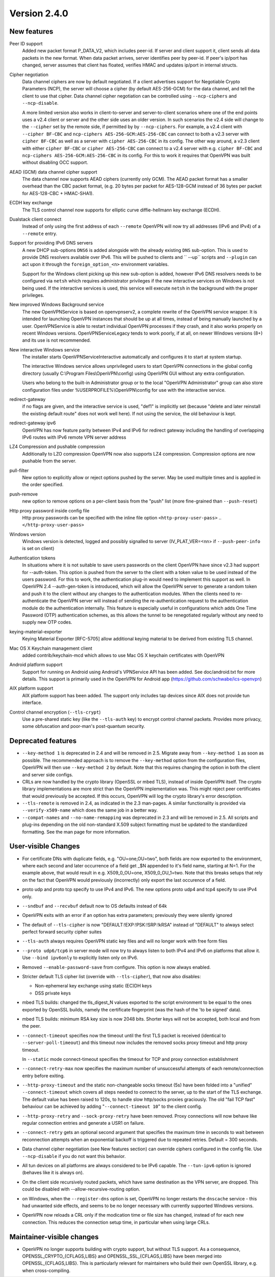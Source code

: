 Version 2.4.0
=============


New features
------------
Peer ID support
    Added new packet format P_DATA_V2, which includes peer-id. If
    server and client  support it, client sends all data packets in
    the new format. When data packet arrives, server identifies peer
    by peer-id. If peer's ip/port has changed, server assumes that
    client has floated, verifies HMAC and updates ip/port in internal structs.

Cipher negotiation
    Data channel ciphers are now by default negotiated.  If a client advertises
    support for Negotiable Crypto Parameters (NCP), the server will choose a
    cipher (by default AES-256-GCM) for the data channel, and tell the client
    to use that cipher.  Data channel cipher negotiation can be controlled
    using ``--ncp-ciphers`` and ``--ncp-disable``.

    A more limited version also works in client-to-server and server-to-client
    scenarios where one of the end points uses a v2.4 client or server and the
    other side uses an older version.  In such scenarios the v2.4 side will
    change to the ``--cipher`` set by the remote side, if permitted by by
    ``--ncp-ciphers``.  For example, a v2.4 client with ``--cipher BF-CBC``
    and ``ncp-ciphers AES-256-GCM:AES-256-CBC`` can connect to both a v2.3
    server with ``cipher BF-CBC`` as well as a server with
    ``cipher AES-256-CBC`` in its config.  The other way around, a v2.3 client
    with either ``cipher BF-CBC`` or ``cipher AES-256-CBC`` can connect to a
    v2.4 server with e.g. ``cipher BF-CBC`` and
    ``ncp-ciphers AES-256-GCM:AES-256-CBC`` in its config.  For this to work
    it requires that OpenVPN was built without disabling OCC support.

AEAD (GCM) data channel cipher support
    The data channel now supports AEAD ciphers (currently only GCM).  The AEAD
    packet format has a smaller overhead than the CBC packet format, (e.g. 20
    bytes per packet for AES-128-GCM instead of 36 bytes per packet for
    AES-128-CBC + HMAC-SHA1).

ECDH key exchange
    The TLS control channel now supports for elliptic curve diffie-hellmann
    key exchange (ECDH).

Dualstack client connect
    Instead of only using the first address of each ``--remote`` OpenVPN
    will now try all addresses (IPv6 and IPv4) of a ``--remote`` entry.

Support for providing IPv6 DNS servers
     A new DHCP sub-options ``DNS6`` is added alongside with the already existing
     ``DNS`` sub-option.  This is used to provide DNS resolvers available over
     IPv6.  This will be pushed to clients and `` --up`` scripts and ``--plugin``
     can act upon it through the ``foreign_option_<n>`` environment variables.

     Support for the Windows client picking up this new sub-option is added,
     however IPv6 DNS resolvers needs to be configured via ``netsh`` which requires
     administrator privileges if the new interactive services on Windows is not
     being used.  If the interactive services is used, this service will execute
     ``netsh`` in the background with the proper privileges.

New improved Windows Background service
    The new OpenVPNService is based on openvpnserv2, a complete rewrite of the OpenVPN
    service wrapper. It is intended for launching OpenVPN instances that should be
    up at all times, instead of being manually launched by a user. OpenVPNService is
    able to restart individual OpenVPN processes if they crash, and it also works
    properly on recent Windows versions. OpenVPNServiceLegacy tends to work poorly,
    if at all, on newer Windows versions (8+) and its use is not recommended.

New interactive Windows service
    The installer starts OpenVPNServiceInteractive automatically and configures
    it to start	at system startup.

    The interactive Windows service allows unprivileged users to start
    OpenVPN connections in the global config directory (usually
    C:\\Program Files\\OpenVPN\\config) using OpenVPN GUI without any
    extra configuration.

    Users who belong to the built-in Administrator group or to the
    local "OpenVPN Administrator" group can also store configuration
    files under %USERPROFILE%\\OpenVPN\\config for use with the
    interactive service.

redirect-gateway
    if no flags are given, and the interactive service is used, "def1"
    is implicitly set (because "delete and later reinstall the existing
    default route" does not work well here).  If not using the service,
    the old behaviour is kept.

redirect-gateway ipv6
    OpenVPN has now feature parity between IPv4 and IPv6 for redirect
    gateway including the handling of overlapping IPv6 routes with
    IPv6 remote VPN server address

LZ4 Compression and pushable compression
    Additionally to LZO compression OpenVPN now also supports LZ4 compression.
    Compression options are now pushable from the server.

pull-filter
    New option to explicitly allow or reject options pushed by the server.
    May be used multiple times and is applied in the order specified.

push-remove
    new option to remove options on a per-client basis from the "push" list
    (more fine-grained than ``--push-reset``)

Http proxy password inside config file
    Http proxy passwords can be specified with the inline file option
    ``<http-proxy-user-pass>`` .. ``</http-proxy-user-pass>``

Windows version
    Windows version is detected, logged and possibly signalled to server
    (IV_PLAT_VER=<nn> if ``--push-peer-info`` is set on client)

Authentication tokens
    In situations where it is not suitable to save users passwords on the client
    OpenVPN have since v2.3 had support for --auth-token.  This option is
    pushed from the server to the client with a token value to be used instead
    of the users password.  For this to work, the authentication plug-in would
    need to implement this support as well.  In OpenVPN 2.4 --auth-gen-token
    is introduced, which will allow the OpenVPN server to generate a random
    token and push it to the client without any changes to the authentication
    modules.  When the clients need to re-authenticate the OpenVPN server will
    instead of sending the re-authentication request to the authentication
    module do the authentication internally.  This feature is especially
    useful in configurations which adds One Time Password (OTP) authentication
    schemes, as this allows the tunnel to be renegotiated regularly without
    any need to supply new OTP codes.

keying-material-exporter
    Keying Material Exporter [RFC-5705] allow additional keying material to be
    derived from existing TLS channel.

Mac OS X Keychain management client
    added contrib/keychain-mcd which allows to use Mac OS X keychain
    certificates with OpenVPN

Android platform support
    Support for running on Android using Android's VPNService API has been added.
    See doc/android.txt for 	more details. This support is primarily used in
    the OpenVPN for Android app (https://github.com/schwabe/ics-openvpn)

AIX platform support
    AIX platform support has been added. The support only includes tap
    devices since AIX does not provide tun interface.

Control channel encryption (``--tls-crypt``)
    Use a pre-shared static key (like the ``--tls-auth`` key) to encrypt control
    channel packets.  Provides more privacy, some obfuscation and poor-man's
    post-quantum security.


Deprecated features
-------------------
- ``--key-method 1`` is deprecated in 2.4 and will be removed in 2.5.  Migrate
  away from ``--key-method 1`` as soon as possible.  The recommended approach
  is to remove the ``--key-method`` option from the configuration files, OpenVPN
  will then use ``--key-method 2`` by default.  Note that this requires changing
  the option in both the client and server side configs.

- CRLs are now handled by the crypto library (OpenSSL or mbed TLS), instead of
  inside OpenVPN itself.  The crypto library implementations are more strict
  than the OpenVPN implementation was.  This might reject peer certificates
  that would previously be accepted.  If this occurs, OpenVPN will log the
  crypto library's error description.

- ``--tls-remote`` is removed in 2.4, as indicated in the 2.3 man-pages.  A similar
  functionality is provided via ``--verify-x509-name`` which does the same job in
  a better way.

- ``--compat-names`` and ``--no-name-remapping`` was deprecated in 2.3 and will
  be removed in 2.5.  All scripts and plug-ins depending on the old non-standard
  X.509 subject formatting must be updated to the standardized formatting.  See
  the man page for more information.

User-visible Changes
--------------------
- For certificate DNs with duplicate fields, e.g. "OU=one,OU=two", both fields
  are now exported to the environment, where each second and later occurrence
  of a field get _$N appended to it's field name, starting at N=1.  For the
  example above, that would result in e.g. X509_0_OU=one, X509_0_OU_1=two.
  Note that this breaks setups that rely on the fact that OpenVPN would
  previously (incorrectly) only export the last occurence of a field.

- proto udp and proto tcp specify to use IPv4 and IPv6. The new
  options proto udp4 and tcp4 specify to use IPv4 only.

- ``--sndbuf`` and ``--recvbuf`` default now to OS defaults instead of 64k

- OpenVPN exits with  an error if an option has extra parameters;
  previously they were silently ignored

- The default of ``--tls-cipher`` is now "DEFAULT:!EXP:!PSK:!SRP:!kRSA"
  instead of "DEFAULT" to always select perfect forward security
  cipher suites

- ``--tls-auth`` always requires OpenVPN static key files and will no
  longer work with free form files

- ``--proto udp6/tcp6`` in server mode will now try to always listen to
  both IPv4 and IPv6 on platforms that allow it. Use ``--bind ipv6only``
  to explicitly listen only on IPv6.

- Removed ``--enable-password-save`` from configure. This option is now
  always enabled.

- Stricter default TLS cipher list (override with ``--tls-cipher``), that now
  also disables:

  * Non-ephemeral key exchange using static (EC)DH keys
  * DSS private keys

- mbed TLS builds: changed the tls_digest_N values exported to the script
  environment to be equal to the ones exported by OpenSSL builds, namely
  the certificate fingerprint (was the hash of the 'to be signed' data).

- mbed TLS builds: minimum RSA key size is now 2048 bits.  Shorter keys will
  not be accepted, both local and from the peer.

- ``--connect-timeout`` specifies now the timeout until the first TLS packet
  is received (identical to ``--server-poll-timeout``) and this timeout now
  includes the removed socks proxy timeout and http proxy timeout.

  In ``--static`` mode connect-timeout specifies the timeout for TCP and
  proxy connection establishment

- ``--connect-retry-max`` now specifies the maximum number of unsuccessful
  attempts of each remote/connection entry before exiting.

- ``--http-proxy-timeout`` and the static non-changeable socks timeout (5s)
  have been folded into a "unified" ``--connect-timeout`` which covers all
  steps needed to connect to the server, up to the start of the TLS exchange.
  The default value has been raised to 120s, to handle slow http/socks
  proxies graciously.  The old "fail TCP fast" behaviour can be achieved by
  adding "``--connect-timeout 10``" to the client config.

- ``--http-proxy-retry`` and ``--sock-proxy-retry`` have been removed. Proxy connections
  will now behave like regular connection entries and generate a USR1 on failure.

- ``--connect-retry`` gets an optional second argument that specifies the maximum
  time in seconds to wait between reconnection attempts when an exponential
  backoff is triggered due to repeated retries. Default = 300 seconds.

- Data channel cipher negotiation (see New features section) can override
  ciphers configured in the config file.  Use ``--ncp-disable`` if you do not want
  this behavior.

- All tun devices on all platforms are always considered to be IPv6
  capable. The ``--tun-ipv6`` option is ignored (behaves like it is always
  on).

- On the client side recursively routed packets, which have same destination
  as the VPN server, are dropped. This could be disabled with
  --allow-recursive-routing option.

- on Windows, when the ``--register-dns`` option is set, OpenVPN no longer
  restarts the ``dnscache`` service - this had unwanted side effects, and
  seems to be no longer necessary with currently supported Windows versions.

- OpenVPN now reloads a CRL only if the modication time or file size has
  changed, instead of for each new connection.  This reduces the connection
  setup time, in particular when using large CRLs.


Maintainer-visible changes
--------------------------
- OpenVPN no longer supports building with crypto support, but without TLS
  support.  As a consequence, OPENSSL_CRYPTO_{CFLAGS,LIBS} and
  OPENSSL_SSL_{CFLAGS,LIBS} have been merged into OPENSSL_{CFLAGS,LIBS}.  This
  is particularly relevant for maintainers who build their own OpenSSL library,
  e.g. when cross-compiling.
